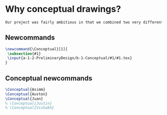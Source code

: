 * Why conceptual drawings?
  #+BEGIN_SRC tex :tangle yes :tangle Conceptual.tex
Our project was fairly ambitious in that we combined two very different worlds - the rough and tumble world of off-road vehicles and the pressurized environments of space vehicles. Conceptual drawings were invaluable in sketching out a basic idea of what this vehicle would look like.
  #+END_SRC
** Newcommands
   #+BEGIN_SRC tex :tangle yes :tangle Conceptual.tex
\newcommand{\Conceptual}[1]{
 \subsection{#1}
 \input{a-1-2-PreliminaryDesign/b-1-Conceptual/#1/#1.tex} 
}
   #+END_SRC
** Conceptual newcommands
   #+BEGIN_SRC tex :tangle yes :tangle Conceptual.tex
 \Conceptual{Asimm}
 \Conceptual{Auston}
 \Conceptual{Juan}
 % \Conceptual{Justin}
 % \Conceptual{Vishakh}
   #+END_SRC
